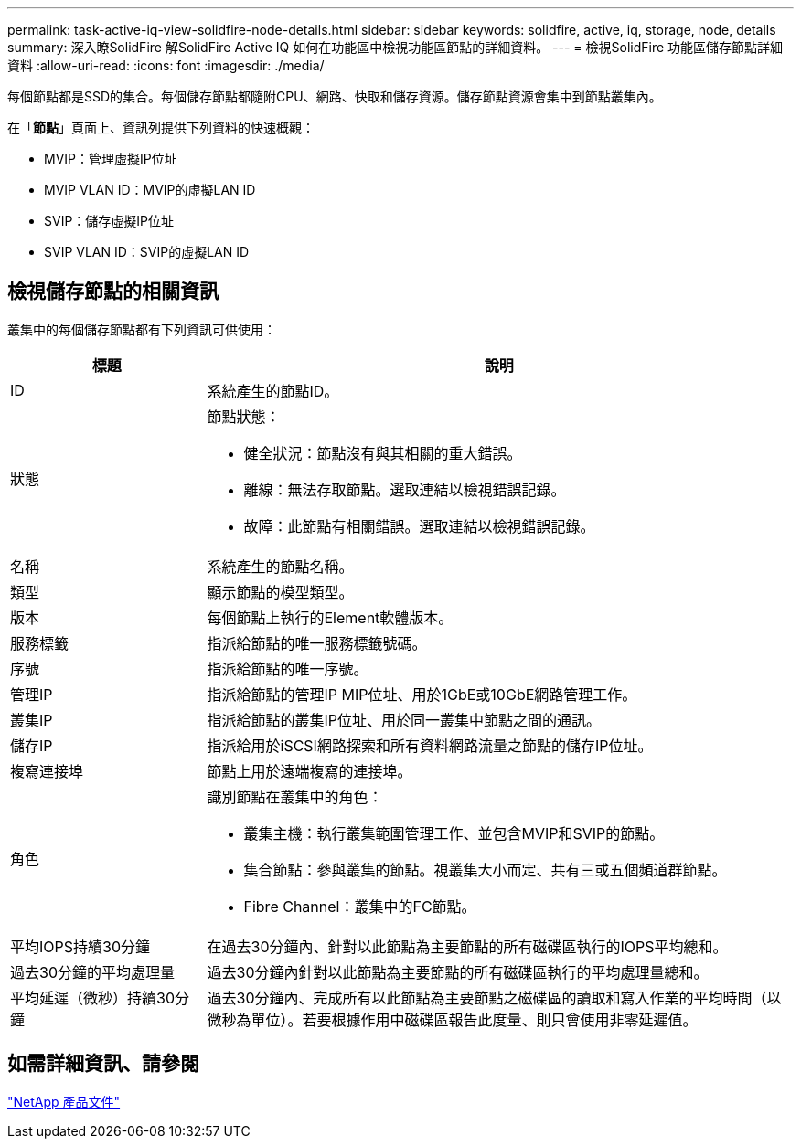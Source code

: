 ---
permalink: task-active-iq-view-solidfire-node-details.html 
sidebar: sidebar 
keywords: solidfire, active, iq, storage, node, details 
summary: 深入瞭SolidFire 解SolidFire Active IQ 如何在功能區中檢視功能區節點的詳細資料。 
---
= 檢視SolidFire 功能區儲存節點詳細資料
:allow-uri-read: 
:icons: font
:imagesdir: ./media/


[role="lead"]
每個節點都是SSD的集合。每個儲存節點都隨附CPU、網路、快取和儲存資源。儲存節點資源會集中到節點叢集內。

在「*節點*」頁面上、資訊列提供下列資料的快速概觀：

* MVIP：管理虛擬IP位址
* MVIP VLAN ID：MVIP的虛擬LAN ID
* SVIP：儲存虛擬IP位址
* SVIP VLAN ID：SVIP的虛擬LAN ID




== 檢視儲存節點的相關資訊

叢集中的每個儲存節點都有下列資訊可供使用：

[cols="25,75"]
|===
| 標題 | 說明 


| ID | 系統產生的節點ID。 


| 狀態  a| 
節點狀態：

* 健全狀況：節點沒有與其相關的重大錯誤。
* 離線：無法存取節點。選取連結以檢視錯誤記錄。
* 故障：此節點有相關錯誤。選取連結以檢視錯誤記錄。




| 名稱 | 系統產生的節點名稱。 


| 類型 | 顯示節點的模型類型。 


| 版本 | 每個節點上執行的Element軟體版本。 


| 服務標籤 | 指派給節點的唯一服務標籤號碼。 


| 序號 | 指派給節點的唯一序號。 


| 管理IP | 指派給節點的管理IP MIP位址、用於1GbE或10GbE網路管理工作。 


| 叢集IP | 指派給節點的叢集IP位址、用於同一叢集中節點之間的通訊。 


| 儲存IP | 指派給用於iSCSI網路探索和所有資料網路流量之節點的儲存IP位址。 


| 複寫連接埠 | 節點上用於遠端複寫的連接埠。 


| 角色  a| 
識別節點在叢集中的角色：

* 叢集主機：執行叢集範圍管理工作、並包含MVIP和SVIP的節點。
* 集合節點：參與叢集的節點。視叢集大小而定、共有三或五個頻道群節點。
* Fibre Channel：叢集中的FC節點。




| 平均IOPS持續30分鐘 | 在過去30分鐘內、針對以此節點為主要節點的所有磁碟區執行的IOPS平均總和。 


| 過去30分鐘的平均處理量 | 過去30分鐘內針對以此節點為主要節點的所有磁碟區執行的平均處理量總和。 


| 平均延遲（微秒）持續30分鐘 | 過去30分鐘內、完成所有以此節點為主要節點之磁碟區的讀取和寫入作業的平均時間（以微秒為單位）。若要根據作用中磁碟區報告此度量、則只會使用非零延遲值。 
|===


== 如需詳細資訊、請參閱

https://www.netapp.com/support-and-training/documentation/["NetApp 產品文件"^]
